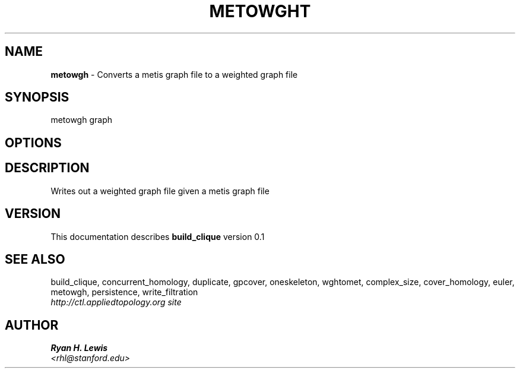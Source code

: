 .TH METOWGHT 1 "v\ 0.1" "Sun, April 27, 2014" "DARWIN\ \-\ MAC\ OS\ X"
.SH NAME
.B metowgh
\- Converts a metis graph file to a weighted graph file
.SH SYNOPSIS
metowgh graph
.br
.SH OPTIONS
.SH DESCRIPTION
Writes out a weighted graph file given a metis graph file 
.br
.SH VERSION
This documentation describes
.B build_clique
version 0.1
.SH "SEE ALSO"
build_clique, concurrent_homology, duplicate, gpcover, oneskeleton, wghtomet, complex_size,  cover_homology, euler, metowgh, persistence, write_filtration
.br
.I http://ctl.appliedtopology.org site
.SH AUTHOR
.br
.B Ryan H. Lewis
.br
.I \<rhl@stanford.edu\>
